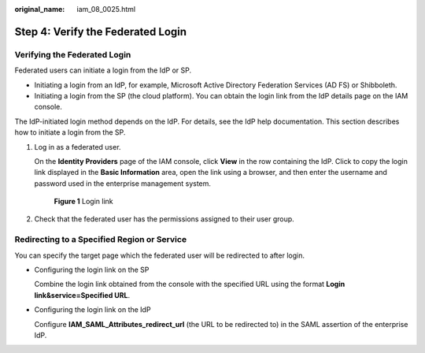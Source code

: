 :original_name: iam_08_0025.html

.. _iam_08_0025:

Step 4: Verify the Federated Login
==================================

Verifying the Federated Login
-----------------------------

Federated users can initiate a login from the IdP or SP.

-  Initiating a login from an IdP, for example, Microsoft Active Directory Federation Services (AD FS) or Shibboleth.
-  Initiating a login from the SP (the cloud platform). You can obtain the login link from the IdP details page on the IAM console.

The IdP-initiated login method depends on the IdP. For details, see the IdP help documentation. This section describes how to initiate a login from the SP.

#. Log in as a federated user.

   On the **Identity Providers** page of the IAM console, click **View** in the row containing the IdP. Click |image1| to copy the login link displayed in the **Basic Information** area, open the link using a browser, and then enter the username and password used in the enterprise management system.


   .. figure:: /_static/images/en-us_image_0000001656459361.png
      :alt: **Figure 1** Login link

      **Figure 1** Login link

#. Check that the federated user has the permissions assigned to their user group.

Redirecting to a Specified Region or Service
--------------------------------------------

You can specify the target page which the federated user will be redirected to after login.

-  Configuring the login link on the SP

   Combine the login link obtained from the console with the specified URL using the format **Login link&service=Specified URL**.

-  Configuring the login link on the IdP

   Configure **IAM_SAML_Attributes_redirect_url** (the URL to be redirected to) in the SAML assertion of the enterprise IdP.

.. |image1| image:: /_static/images/en-us_image_0000001646287137.png
